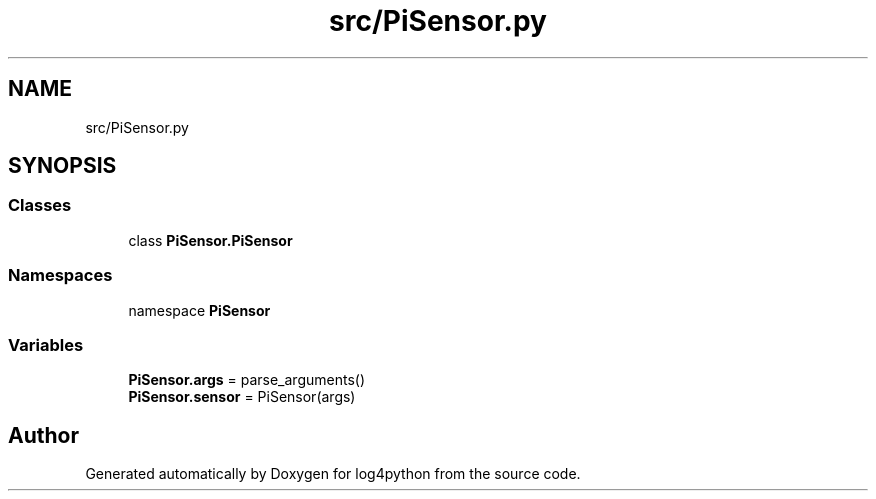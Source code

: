 .TH "src/PiSensor.py" 3 "Mon Feb 14 2022" "log4python" \" -*- nroff -*-
.ad l
.nh
.SH NAME
src/PiSensor.py
.SH SYNOPSIS
.br
.PP
.SS "Classes"

.in +1c
.ti -1c
.RI "class \fBPiSensor\&.PiSensor\fP"
.br
.in -1c
.SS "Namespaces"

.in +1c
.ti -1c
.RI "namespace \fBPiSensor\fP"
.br
.in -1c
.SS "Variables"

.in +1c
.ti -1c
.RI "\fBPiSensor\&.args\fP = parse_arguments()"
.br
.ti -1c
.RI "\fBPiSensor\&.sensor\fP = PiSensor(args)"
.br
.in -1c
.SH "Author"
.PP 
Generated automatically by Doxygen for log4python from the source code\&.
